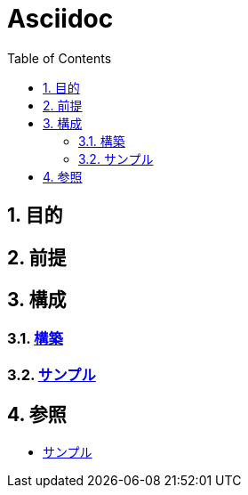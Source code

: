 :toc: left
:toclevels: 5
:sectnums:

= Asciidoc

== 目的

== 前提

== 構成

=== link:/docs/build.html[構築^]

=== link:./sample.html[サンプル^][[anchor-1]]

== 参照

* link:/docs/sample.html[サンプル^]
